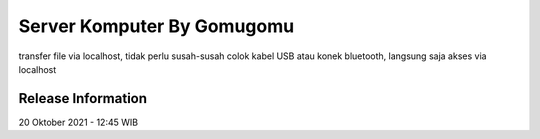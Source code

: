 ###################
Server Komputer By Gomugomu
###################

transfer file via localhost, tidak perlu susah-susah colok kabel USB atau konek bluetooth,
langsung saja akses via localhost

*******************
Release Information
*******************

20 Oktober 2021 - 12:45 WIB